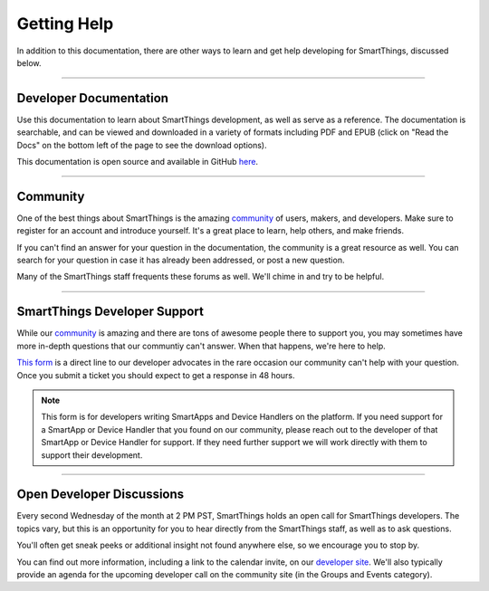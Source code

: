 .. _getting-help:

Getting Help
============

In addition to this documentation, there are other ways to learn and get help developing for SmartThings, discussed below.

----

Developer Documentation
-----------------------

Use this documentation to learn about SmartThings development, as well as serve as a reference. The documentation is searchable, and can be viewed and downloaded in a variety of formats including PDF and EPUB (click on "Read the Docs" on the bottom left of the page to see the download options).

This documentation is open source and available in GitHub `here <https://github.com/SmartThingsCommunity/Documentation>`__.

----

Community
---------

One of the best things about SmartThings is the amazing `community <https://community.smartthings.com/>`__ of users, makers, and developers. Make sure to register for an account and introduce yourself. It's a great place to learn, help others, and make friends.

If you can't find an answer for your question in the documentation, the community is a great resource as well. You can search for your question in case it has already been addressed, or post a new question.

Many of the SmartThings staff frequents these forums as well. We'll chime in and try to be helpful.

----

.. _developer_support_form:

SmartThings Developer Support
-----------------------------

While our `community <https://community.smartthings.com/>`__ is amazing and there are tons of awesome people there to support you, you may sometimes have more in-depth questions that our communtiy can't answer.
When that happens, we're here to help.

`This form <https://support.smartthings.com/hc/en-us/requests/new?ticket_form_id=110843>`__ is a direct line to our developer advocates in the rare occasion our community can't help with your question.
Once you submit a ticket you should expect to get a response in 48 hours.

.. note::

    This form is for developers writing SmartApps and Device Handlers on the platform. If you need support for a SmartApp or Device Handler that you found on our community, please reach out to the developer of that SmartApp or Device Handler for support. If they need further support we will work directly with them to support their development.

----

.. _developer_discussions:

Open Developer Discussions
--------------------------

Every second Wednesday of the month at 2 PM PST, SmartThings holds an open call for SmartThings developers. The topics vary, but this is an opportunity for you to hear directly from the SmartThings staff, as well as to ask questions.

You'll often get sneak peeks or additional insight not found anywhere else, so we encourage you to stop by.

You can find out more information, including a link to the calendar invite, on our `developer site <https://developers.smartthings.com/developers/participate>`__. We'll also typically provide an agenda for the upcoming developer call on the community site (in the Groups and Events category).
